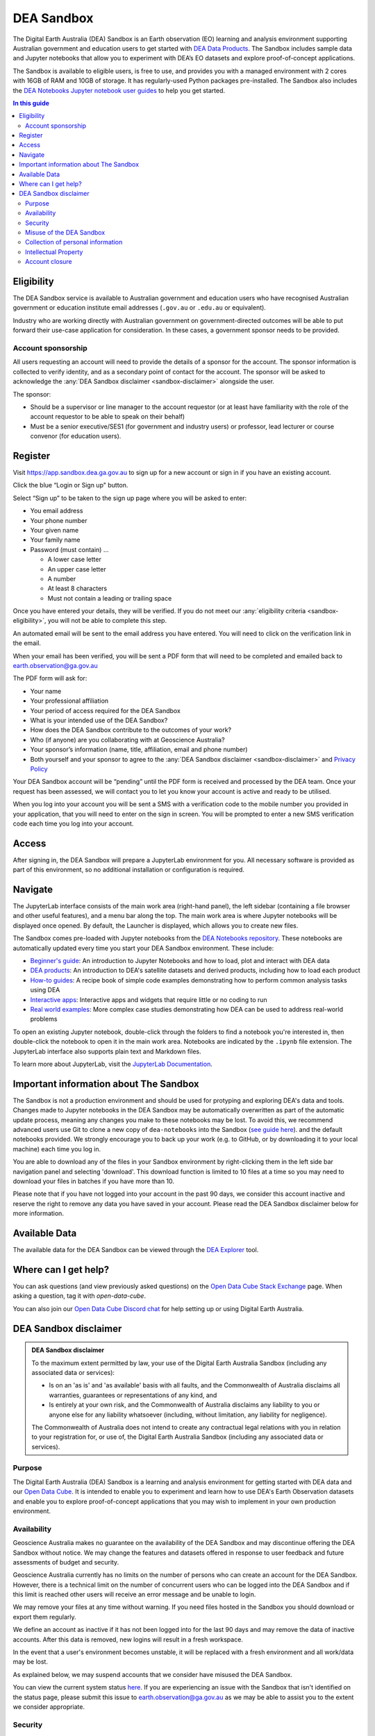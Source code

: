 .. _sandbox:

DEA Sandbox
===========

The Digital Earth Australia (DEA) Sandbox is an Earth observation (EO) learning and analysis environment supporting Australian government and education users to get started with `DEA Data Products </data/>`_. The Sandbox includes sample data and Jupyter notebooks that allow you to experiment with DEA’s EO datasets and explore proof-of-concept applications.  

The Sandbox is available to eligible users, is free to use, and provides you with a managed environment with 2 cores with 16GB of RAM and 10GB of storage. It has regularly-used Python packages pre-installed. The Sandbox also includes the `DEA Notebooks Jupyter notebook user guides </dea-notebooks/>`_ to help you get started. 

.. .. admonition:: Get started
..    :class: note
..
..    Open the `DEA Sandbox <https://app.sandbox.dea.ga.gov.au>`_

.. contents:: In this guide
   :local:
   :backlinks: none

.. _sandbox-eligibility:

Eligibility
-----------

The DEA Sandbox service is available to Australian government and education users who have recognised Australian government or education institute email addresses (``.gov.au`` or ``.edu.au`` or equivalent).  

Industry who are working directly with Australian government on government-directed outcomes will be able to put forward their use-case application for consideration. In these cases, a government sponsor needs to be provided.  

Account sponsorship
~~~~~~~~~~~~~~~~~~~

All users requesting an account will need to provide the details of a sponsor for the account. The sponsor information is collected to verify identity, and as a secondary point of contact for the account. The sponsor will be asked to acknowledge the :any:`DEA Sandbox disclaimer <sandbox-disclaimer>` alongside the user.

The sponsor: 

* Should be a supervisor or line manager to the account requestor (or at least have familiarity with the role of the account requestor to be able to speak on their behalf) 
* Must be a senior executive/SES1 (for government and industry users) or professor, lead lecturer or course convenor (for education users). 

.. _sandbox-register:
.. _register:

Register 
--------

Visit `https://app.sandbox.dea.ga.gov.au <https://app.sandbox.dea.ga.gov.au>`_ to sign up for a new account or sign in if you have an existing account.  

Click the blue “Login or Sign up" button.  

Select “Sign up” to be taken to the sign up page where you will be asked to enter: 

* You email address 
* Your phone number 
* Your given name 
* Your family name 
* Password (must contain) ...

  * A lower case letter 
  * An upper case letter 
  * A number 
  * At least 8 characters 
  * Must not contain a leading or trailing space 

.. image:: /_files/sandbox/sandbox-sign-up-page.jpg
   :alt: The 'Sign up' page of the DEA Sandbox.

.. raw:: html

   <br />

Once you have entered your details, they will be verified. If you do not meet our :any:`eligibility criteria <sandbox-eligibility>`, you will not be able to complete this step.  

An automated email will be sent to the email address you have entered. You will need to click on the verification link in the email.  

.. image:: /_files/sandbox/sandbox-email-verification-instructions-page.png
   :alt: A page that provides instructions on email verification.

.. raw:: html

   <br />

When your email has been verified, you will be sent a PDF form that will need to be completed and emailed back to `earth.observation@ga.gov.au <mailto:earth.observation@ga.gov.au>`_

The PDF form will ask for:

* Your name 
* Your professional affiliation 
* Your period of access required for the DEA Sandbox 
* What is your intended use of the DEA Sandbox? 
* How does the DEA Sandbox contribute to the outcomes of your work? 
* Who (if anyone) are you collaborating with at Geoscience Australia? 
* Your sponsor’s information (name, title, affiliation, email and phone number) 
* Both yourself and your sponsor to agree to the :any:`DEA Sandbox disclaimer <sandbox-disclaimer>` and `Privacy Policy <https://www.ga.gov.au/privacy>`_

Your DEA Sandbox account will be “pending” until the PDF form is received and processed by the DEA team. Once your request has been assessed, we will contact you to let you know your account is active and ready to be utilised.  

When you log into your account you will be sent a SMS with a verification code to the mobile number you provided in your application, that you will need to enter on the sign in screen. You will be prompted to enter a new SMS verification code each time you log into your account. 

.. image:: /_files/sandbox/sandbox-sms-verification-page.png
   :alt: Enter your SMS verification code into this DEA Sandbox page.

Access
------

After signing in, the DEA Sandbox will prepare a JupyterLab environment for you.
All necessary software is provided as part of this environment, so no additional
installation or configuration is required.

Navigate
--------

The JupyterLab interface consists of the main work area (right-hand panel), the
left sidebar (containing a file browser and other useful features), and a menu
bar along the top. The main work area is where Jupyter notebooks will be displayed
once opened. By default, the Launcher is displayed, which allows you to create new files.

.. image:: /_files/sandbox/sandbox-jupyterlab-startup.png
   :align: center
   :alt: JupyterLab Start Up

The Sandbox comes pre-loaded with Jupyter notebooks from the `DEA Notebooks repository`_.
These notebooks are automatically updated every time you start your DEA Sandbox environment.
These include:

- `Beginner's guide`_: An introduction to Jupyter Notebooks and how to load, plot and interact with DEA data

- `DEA products`_: An introduction to DEA's satellite datasets and derived products, including how to load each product

- `How-to guides`_: A recipe book of simple code examples demonstrating how to perform common analysis tasks using DEA

- `Interactive apps`_: Interactive apps and widgets that require little or no coding to run

- `Real world examples`_: More complex case studies demonstrating how DEA can be used to address real-world problems

To open an existing Jupyter notebook, double-click through the folders to find a
notebook you're interested in, then double-click the notebook to
open it in the main work area. Notebooks are indicated by the ``.ipynb`` file
extension. The JupyterLab interface also supports plain text and Markdown files.

To learn more about JupyterLab, visit the `JupyterLab Documentation`_.

Important information about The Sandbox
---------------------------------------

The Sandbox is not a production environment and should be used for protyping and exploring
DEA's data and tools. Changes made to Jupyter notebooks in the DEA Sandbox may be automatically
overwritten as part of the automatic update process, meaning any changes you make to these notebooks
may be lost. To avoid this, we recommend advanced
users use Git to clone a new copy of ``dea-notebooks`` into the Sandbox (`see guide here`_).
and the default notebooks provided. We strongly encourage you to back up your work (e.g.
to GitHub, or by downloading it to your local machine) each time you log in.

You are able to download any of the files in your Sandbox environment by right-clicking them in the left side bar
navigation panel and selecting 'download'. This download function is limited to 10 files at a time so you
may need to download your files in batches if you have more than 10.

Please note that if you have not logged into your account in the past 90 days,
we consider this account inactive and reserve the right to remove any data you
have saved in your account. Please read the DEA Sandbox disclaimer below for more information.

.. _JupyterLab Documentation: https://jupyterlab.readthedocs.io/en/stable/user/interface.html
.. _DEA Notebooks repository: https://github.com/GeoscienceAustralia/dea-notebooks/
.. _Beginner's guide: /notebooks/Beginners_guide/README/
.. _DEA products: /notebooks/DEA_products/README/
.. _How-to guides: /notebooks/How_to_guides/README/
.. _Interactive apps: /notebooks/Interactive_apps/README/
.. _Real world examples: /notebooks/Real_world_examples/README/
.. _see guide here: https://github.com/GeoscienceAustralia/dea-notebooks/wiki/Guide-to-using-DEA-Notebooks-with-git

Available Data
--------------

The available data for the DEA Sandbox can be viewed through the
`DEA Explorer`_ tool.

.. _DEA Explorer: ../explorer_guide.rst

Where can I get help?
---------------------

You can ask questions (and view previously asked questions) on the `Open Data Cube Stack Exchange`_ page.
When asking a question, tag it with `open-data-cube`.

You can also join our `Open Data Cube Discord chat`_ for help setting up or using Digital Earth Australia.

.. _Open Data Cube Stack Exchange: https://gis.stackexchange.com/questions/tagged/open-data-cube
.. _Open Data Cube Discord chat: https://discord.com/invite/4hhBQVas5U

.. _sandbox-disclaimer:

DEA Sandbox disclaimer
----------------------

.. admonition:: DEA Sandbox disclaimer

   To the maximum extent permitted by law, your use of the Digital Earth Australia Sandbox (including any associated
   data or services):
   
   - Is on an 'as is' and 'as available' basis with all faults, and the Commonwealth of Australia disclaims all warranties, guarantees or representations of any kind, and
   - Is entirely at your own risk, and the Commonwealth of Australia disclaims any liability to you or anyone else for any liability whatsoever (including, without limitation, any liability for negligence).
   
   The Commonwealth of Australia does not intend to create any contractual legal relations with you in relation to your
   registration for, or use of, the Digital Earth Australia Sandbox (including any associated data or services).

Purpose
~~~~~~~

The Digital Earth Australia (DEA) Sandbox is a learning and analysis environment for getting started with DEA data and our `Open Data Cube`_. It is intended to enable you to experiment and learn how to use DEA's Earth Observation datasets and enable you to explore proof-of-concept applications that you may wish to implement in your own production environment.

Availability
~~~~~~~~~~~~

Geoscience Australia makes no guarantee on the availability of the DEA Sandbox and may discontinue offering the DEA Sandbox without notice. We may change the features and datasets offered in response to user feedback and future assessments of budget and security.

Geoscience Australia currently has no limits on the number of persons who can create an account for the DEA Sandbox. However, there is a technical limit on the number of concurrent users who can be logged into the DEA Sandbox and if this limit is reached other users will receive an error message and be unable to login.

We may remove your files at any time without warning. If you need files hosted in the Sandbox you should download or export them regularly.

We define an account as inactive if it has not been logged into for the last 90 days and may remove the data of inactive accounts. After this data is removed, new logins will result in a fresh workspace.

In the event that a user's environment becomes unstable, it will be replaced with a fresh environment and all work/data may be lost.

As explained below, we may suspend accounts that we consider have misused the DEA Sandbox.

You can view the current system status `here`_. If you are experiencing an issue with the Sandbox that isn't identified on the status page, please submit this issue to `earth.observation@ga.gov.au`_ as we may be able to assist you to the extent we consider appropriate.

Security
~~~~~~~~

Geoscience Australia cannot guarantee the security of data in your account and you should not use your account with sensitive or confidential data.

Misuse of the DEA Sandbox
~~~~~~~~~~~~~~~~~~~~~~~~~

Geoscience Australia will consider that the following is misuse of the DEA Sandbox and may choose to suspend your account:

    - knowingly running malicious code.
    - running applications that are not related to Earth observation data exploration.
    - uploading any sensitive or restricted data or code to your Sandbox account.

Collection of personal information
~~~~~~~~~~~~~~~~~~~~~~~~~~~~~~~~~~

Your personal information provided at sign up is collected under the Privacy Act 1988 (Cth) (Privacy Act). We will only use and disclose your personal information to administer, evaluate and improve the DEA Sandbox, unless you provide consent or we are otherwise required or authorised by law to use or disclose it. Your files will not be intentionally shown to other users or shared with third parties but as explained above we cannot guarantee the security of your account.

The information we collect may, for example, be used to:

* Send you information relating to the service (via email) which may include but is not limited to notification of any major changes to the DEA Sandbox or your account.
* Evaluate how the service is being used.
* Improve the service offerings.

For more information please see `Geoscience Australia's privacy policy`_.

Intellectual Property
~~~~~~~~~~~~~~~~~~~~~

The pre-loaded notebooks provided in the DEA Sandbox are provided under the `Creative Commons by Attribution 4.0 license`_. They are provided as a starting point for Sandbox users, and can be shared and adapted as required. If the notebooks are used, they should be cited:

    Krause, C., Dunn, B., Bishop-Taylor, R., Adams, C., Burton, C., Alger, M., Chua, S., Phillips, C., Newey, V., Kouzoubov, K.,
    Leith, A., Ayers, D., Hicks, A., DEA Notebooks contributors 2021. Digital Earth Australia notebooks and tools repository.
    Geoscience Australia, Canberra. https://doi.org/10.26186/145234

Account closure
~~~~~~~~~~~~~~~

You can close your account at any time by emailing the DEA team (`earth.observation@ga.gov.au`_).

As above we may restrict access to, or close accounts at our discretion, including in instances where we consider that the DEA Sandbox has been misused.

.. _Open Data Cube: https://www.dea.ga.gov.au/about/open-data-cube
.. _here: https://status.dea.ga.gov.au/
.. _earth.observation@ga.gov.au: mailto:earth.observation@ga.gov.au
.. _Geoscience Australia's privacy policy: http://www.ga.gov.au/privacy
.. _Creative Commons by Attribution 4.0 license: https://creativecommons.org/licenses/by/4.0/
